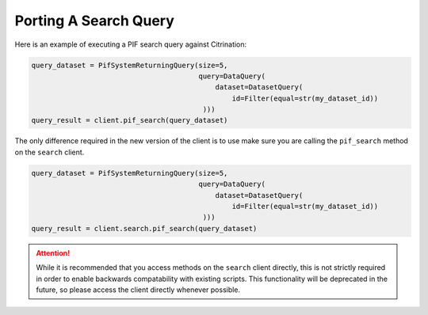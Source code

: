 Porting A Search Query
======================

Here is an example of executing a PIF search query against Citrination:

.. code-block:: python

    query_dataset = PifSystemReturningQuery(size=5, 
                                            query=DataQuery(
                                                dataset=DatasetQuery(
                                                    id=Filter(equal=str(my_dataset_id))
                                             )))
    query_result = client.pif_search(query_dataset)

The only difference required in the new version of the client is to use make sure you are calling the ``pif_search`` method on the ``search`` client.

.. code-block:: python

    query_dataset = PifSystemReturningQuery(size=5, 
                                            query=DataQuery(
                                                dataset=DatasetQuery(
                                                    id=Filter(equal=str(my_dataset_id))
                                             )))
    query_result = client.search.pif_search(query_dataset)

.. attention::
  While it is recommended that you access methods on the ``search`` client directly, this is not strictly required in order to enable backwards compatability with existing scripts. This functionality will be deprecated in the future, so please access the client directly whenever possible.
